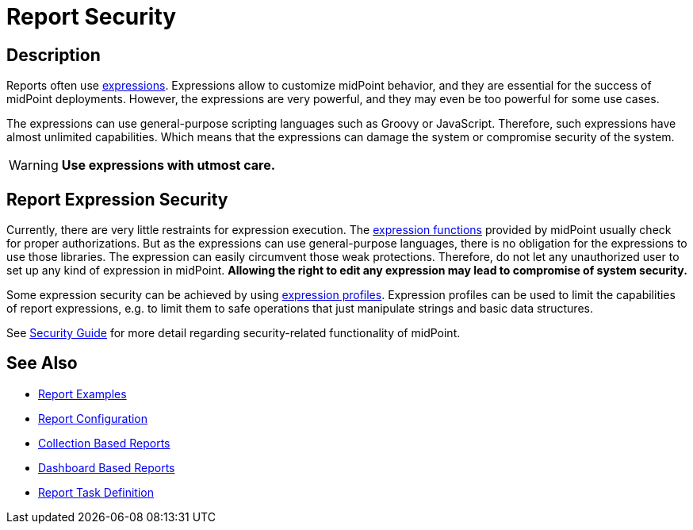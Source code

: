 = Report Security
:page-nav-title: Report Security
:page-display-order: 800
:page-toc: top
:page-keywords: [ 'report', 'expression' ,'security' ]
:page-upkeep-status: green

== Description
Reports often use xref:/midpoint/reference/expressions/[expressions].
Expressions allow to customize midPoint behavior, and they are essential for the success of midPoint deployments.
However, the expressions are very powerful, and they may even be too powerful for some use cases.

The expressions can use general-purpose scripting languages such as Groovy or JavaScript.
Therefore, such expressions have almost unlimited capabilities.
Which means that the expressions can damage the system or compromise security of the system.

[WARNING]
====
*Use expressions with utmost care.*
====

== Report Expression Security

Currently, there are very little restraints for expression execution.
The xref:/midpoint/reference/expressions/expressions/script/functions/[expression functions] provided by midPoint usually check for proper authorizations.
But as the expressions can use general-purpose languages, there is no obligation for the expressions to use those libraries.
The expression can easily circumvent those weak protections.
Therefore, do not let any unauthorized user to set up any kind of expression in midPoint.
*Allowing the right to edit any expression may lead to compromise of system security.*

Some expression security can be achieved by using xref:/midpoint/reference/expressions/expressions/profiles/[expression profiles].
Expression profiles can be used to limit the capabilities of report expressions, e.g. to limit them to safe operations that just manipulate strings and basic data structures.

See xref:/midpoint/security/security-guide/[Security Guide] for more detail regarding security-related functionality of midPoint.

== See Also

- xref:/midpoint/reference/misc/reports/examples/[Report Examples]
- xref:/midpoint/reference/misc/reports/configuration/[Report Configuration]
- xref:/midpoint/reference/misc/reports/configuration/collection-report.adoc[Collection Based Reports]
- xref:/midpoint/reference/misc/reports/configuration/dashboard-report.adoc[Dashboard Based Reports]
- xref:/midpoint/reference/misc/reports/configuration/report-task-definition.adoc[Report Task Definition]
